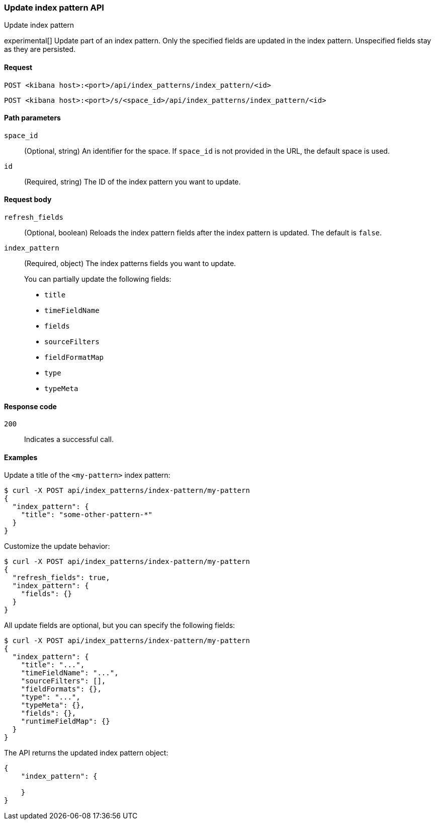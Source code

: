 [[index-patterns-api-update]]
=== Update index pattern API
++++
<titleabbrev>Update index pattern</titleabbrev>
++++

experimental[] Update part of an index pattern. Only the specified fields are updated in the
index pattern. Unspecified fields stay as they are persisted.

[[index-patterns-api-update-request]]
==== Request

`POST <kibana host>:<port>/api/index_patterns/index_pattern/<id>`

`POST <kibana host>:<port>/s/<space_id>/api/index_patterns/index_pattern/<id>`

[[index-patterns-api-update-path-params]]
==== Path parameters

`space_id`::
  (Optional, string) An identifier for the space. If `space_id` is not provided in the URL, the default space is used.

`id`::
  (Required, string) The ID of the index pattern you want to update.

[[index-patterns-api-update-request-body]]
==== Request body

`refresh_fields`:: (Optional, boolean) Reloads the index pattern fields after
the index pattern is updated. The default is `false`.

`index_pattern`::
  (Required, object) The index patterns fields you want to update.
+

You can partially update the following fields:

* `title`
* `timeFieldName`
* `fields`
* `sourceFilters`
* `fieldFormatMap`
* `type`
* `typeMeta`

[[index-patterns-api-update-errors-codes]]
==== Response code

`200`::
    Indicates a successful call.

[[index-patterns-api-update-example]]
==== Examples

Update a title of the `<my-pattern>` index pattern:

[source,sh]
--------------------------------------------------
$ curl -X POST api/index_patterns/index-pattern/my-pattern
{
  "index_pattern": {
    "title": "some-other-pattern-*"
  }
}
--------------------------------------------------
// KIBANA

Customize the update behavior:

[source,sh]
--------------------------------------------------
$ curl -X POST api/index_patterns/index-pattern/my-pattern
{
  "refresh_fields": true,
  "index_pattern": {
    "fields": {}
  }
}
--------------------------------------------------
// KIBANA


All update fields are optional, but you can specify the following fields:

[source,sh]
--------------------------------------------------
$ curl -X POST api/index_patterns/index-pattern/my-pattern
{
  "index_pattern": {
    "title": "...",
    "timeFieldName": "...",
    "sourceFilters": [],
    "fieldFormats": {},
    "type": "...",
    "typeMeta": {},
    "fields": {},
    "runtimeFieldMap": {}
  }
}
--------------------------------------------------
// KIBANA

The API returns the updated index pattern object:

[source,sh]
--------------------------------------------------
{
    "index_pattern": {

    }
}
--------------------------------------------------

